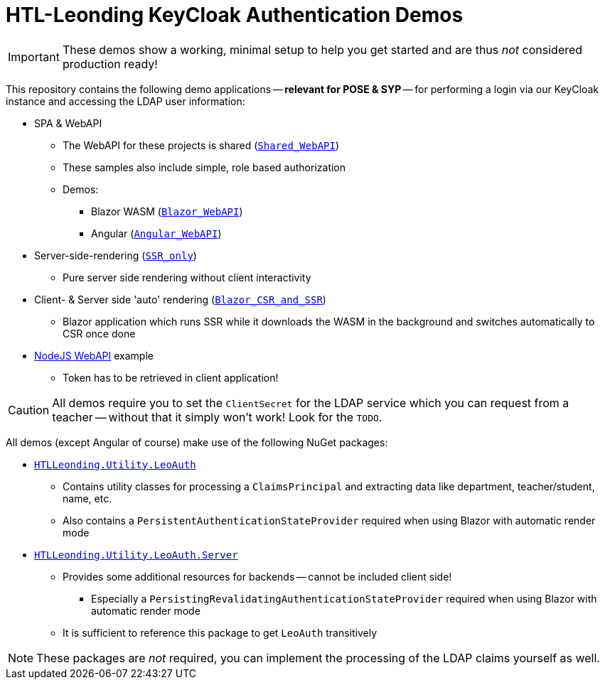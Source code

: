 :icons: font

= HTL-Leonding KeyCloak Authentication Demos

IMPORTANT: These demos show a working, minimal setup to help you get started and are thus _not_ considered production ready!

This repository contains the following demo applications -- *relevant for POSE & SYP* -- for performing a login via our KeyCloak instance and accessing the LDAP user information:

* SPA & WebAPI
** The WebAPI for these projects is shared (link:./Shared_WebAPI[`Shared_WebAPI`])
** These samples also include simple, role based authorization
** Demos:
*** Blazor WASM (link:./Blazor_WebAPI[`Blazor_WebAPI`])
*** Angular (link:./Angular_WebAPI[`Angular_WebAPI`])
* Server-side-rendering (link:./SSR_only[`SSR_only`])
** Pure server side rendering without client interactivity
* Client- & Server side 'auto' rendering (link:./Blazor_CSR_and_SSR[`Blazor_CSR_and_SSR`])
** Blazor application which runs SSR while it downloads the WASM in the background and switches automatically to CSR once done
* link:./NodeJS[NodeJS WebAPI] example
** Token has to be retrieved in client application!

CAUTION: All demos require you to set the `ClientSecret` for the LDAP service which you can request from a teacher -- without that it simply won't work!
Look for the `TODO`.

All demos (except Angular of course) make use of the following NuGet packages:

* https://www.nuget.org/packages/HTLLeonding.Utility.LeoAuth[`HTLLeonding.Utility.LeoAuth`]
** Contains utility classes for processing a `ClaimsPrincipal` and extracting data like department, teacher/student, name, etc.
** Also contains a `PersistentAuthenticationStateProvider` required when using Blazor with automatic render mode
* https://www.nuget.org/packages/HTLLeonding.Utility.LeoAuth.Server[`HTLLeonding.Utility.LeoAuth.Server`]
** Provides some additional resources for backends -- cannot be included client side!
*** Especially a `PersistingRevalidatingAuthenticationStateProvider` required when using Blazor with automatic render mode
** It is sufficient to reference this package to get `LeoAuth` transitively

NOTE: These packages are _not_ required, you can implement the processing of the LDAP claims yourself as well.
